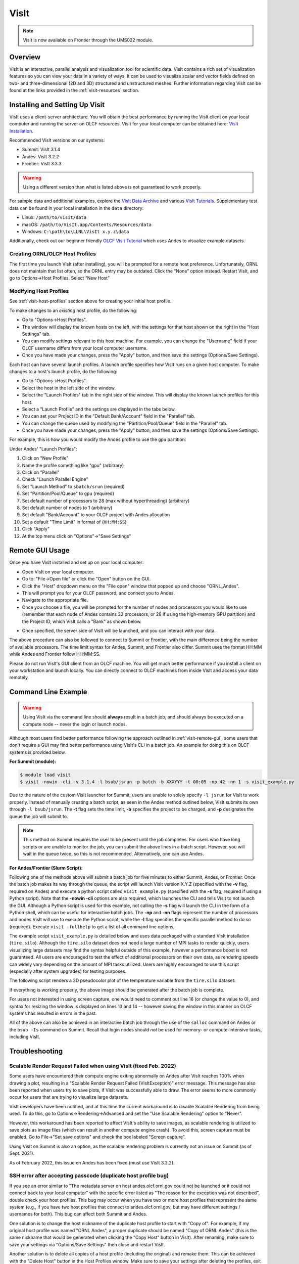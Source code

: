 
*****
VisIt
*****

.. note:: VisIt is now available on Frontier through the UMS022 module.

Overview
========

VisIt is an interactive, parallel analysis and visualization tool for
scientific data. VisIt contains a rich set of visualization features so you can
view your data in a variety of ways. It can be used to visualize scalar and
vector fields defined on two- and three-dimensional (2D and 3D) structured and
unstructured meshes. Further information regarding VisIt can be found at the
links provided in the :ref:`visit-resources` section.

.. _visit-setup:

Installing and Setting Up Visit
===============================

VisIt uses a client-server architecture. You will obtain the best performance
by running the VisIt client on your local computer and running the server on
OLCF resources. VisIt for your local computer can be obtained here: 
`VisIt Installation <https://visit-dav.github.io/visit-website/>`__.  

Recommended VisIt versions on our systems:

* Summit: VisIt 3.1.4
* Andes: VisIt 3.2.2
* Frontier: VisIt 3.3.3

.. warning::
    Using a different version than what is listed above is not guaranteed to work properly.

For sample data and additional examples, explore the
`VisIt Data Archive <https://visit-dav.github.io/largedata/datarchives.html>`__
and various `VisIt Tutorials <https://visit-sphinx-github-user-manual.readthedocs.io/en/develop/tutorials/index.html>`__.
Supplementary test data can be found in your local installation in the ``data``
directory:

* Linux: ``/path/to/visit/data``
* macOS: ``/path/to/VisIt.app/Contents/Resources/data``
* Windows: ``C:\path\to\LLNL\VisIt x.y.z\data``

Additionally, check out our beginner friendly
`OLCF VisIt Tutorial <https://github.com/olcf/dva-training-series/tree/main/visit>`__
which uses Andes to visualize example datasets.

.. _visit-host-profiles:

Creating ORNL/OLCF Host Profiles
--------------------------------

The first time you launch VisIt (after installing), you will be prompted for a
remote host preference. Unfortunately, ORNL does not maintain that list
often, so the ORNL entry may be outdated. Click the “None” option instead.
Restart VisIt, and go to Options→Host Profiles. Select “New Host”

.. tabbed:: Andes

    **For Andes:**

    - **Host nickname**: ``Andes`` (this is arbitrary)
    - **Remote hostname**: ``andes.olcf.ornl.gov`` (required)
    - **Host name aliases**: ``andes-login#g`` (required)
    - **Maximum Nodes**: Unchecked
    - **Maximum processors**: Unchecked (arbitrary)
    - **Path to VisIt Installation**: ``/sw/andes/visit`` (required)
    - **Username**: Your OLCF Username (required)
    - **Tunnel data connections through SSH**: Checked (required)

    Under the “Launch Profiles” tab create a launch profile. Most of these values
    are arbitrary

    - **Profile Name**: ``batch`` (arbitrary)
    - **Timeout**: 480 (arbitrary)
    - **Number of threads per task**: 0 (arbitrary, but not tested
      with OMP/pthread support)
    - **Additional arguments**: blank (arbitrary)

    Under the “Parallel” Tab:

    - **Launch parallel engine**: Checked (required)
    - Launch Tab:

        - **Parallel launch method**:
          ``sbatch/srun`` (required)
        - **Partition/Pool/Queue**: ``batch`` (required)
        - **Number of processors**: 1 (arbitrary, but
          high number may lead to OOM errors) (max for ``batch`` queue is 32)
        - **Number of nodes**: 1 (arbitrary)
        - **Bank/Account**: Your OLCF project to use (required)
        - **Time Limit**: 1:00:00 (arbitrary, ``HH:MM:SS``)
        - **Machine file**: Unchecked (required – Lets VisIt get
          the nodelist from the scheduler)
        - **Constraints**: Unchecked
    - Advanced tab – All boxes unchecked
    - GPU Acceleration

        - **Use cluster’s graphics cards**: Unchecked (even if using the ``gpu`` partition)

    Click “Apply” and make sure to save the settings (Options/Save Settings).
    Exit and re-launch VisIt.

    .. note::
        Users with large datasets may see a slight performance boost by
        using the high-memory ``gpu`` partition or by increasing
	the number of processors if memory is not an issue. See the
        :ref:`visit-modify-host` section below for how to add a ``gpu`` partition
        launch profile on Andes.

.. tabbed:: Frontier

    **For Frontier:**

    - **Host nickname**: ``Frontier`` (this is arbitrary)
    - **Remote hostname**: ``frontier.olcf.ornl.gov`` (required)
    - **Host name aliases**: ``login#`` (required)
    - **Maximum Nodes**: Unchecked
    - **Maximum processors**: Unchecked (arbitrary)
    - **Path to VisIt Installation**: ``/sw/frontier/ums/ums022/linux-sles15-zen3/gcc-11.2.0/visit-3.3.3-zfoh2caq5tbshlvtujditymjizstvewe/`` (required)
    - **Username**: Your OLCF Username (required)
    - **Tunnel data connections through SSH**: Checked (required)

    Under the “Launch Profiles” tab create a launch profile. Most of these values
    are arbitrary

    - **Profile Name**: ``batch`` (arbitrary)
    - **Timeout**: 480 (arbitrary)
    - **Number of threads per task**: 0 (arbitrary, but not tested
      with OMP/pthread support)
    - **Additional arguments**: blank (arbitrary)

    Under the “Parallel” Tab:

    - **Launch parallel engine**: Checked (required)
    - Launch Tab:

        - **Parallel launch method**:
          ``sbatch/srun`` (required)
        - **Partition/Pool/Queue**: ``batch`` (required)
        - **Number of processors**: 1 (arbitrary, but
          high number may lead to OOM errors) (max is 56)
        - **Number of nodes**: 1 (arbitrary)
        - **Bank/Account**: Your OLCF project to use (required)
        - **Time Limit**: 01:00:00 (arbitrary, ``HH:MM:SS``)
        - **Machine file**: Unchecked (required – Lets VisIt get
          the nodelist from the scheduler)
        - **Constraints**: Unchecked
    - Advanced tab – All boxes unchecked
    - GPU Acceleration

        - **Use cluster’s graphics cards**: Unchecked

    Click “Apply” and make sure to save the settings (Options/Save Settings).
    Exit and re-launch VisIt.

    .. note::
        If you want to use the ``debug`` QOS on Frontier, you can add ``-q debug``
        to the "Launcher arguments" section under the "Advanced" tab (make sure
        to also check the "Launcher arguments" box).

.. tabbed:: Summit

    **For Summit:**

    - **Host nickname**: ``Summit`` (this is arbitrary)
    - **Remote hostname**: ``summit.olcf.ornl.gov`` (required)
    - **Host name aliases**: ``login#`` (required)
    - **Maximum Nodes**: Unchecked
    - **Maximum processors**: Unchecked (arbitrary)
    - **Path to VisIt Installation**: ``/sw/summit/visit`` (required)
    - **Username**: Your OLCF Username (required)
    - **Tunnel data connections through SSH**: Checked (required)

    Under the “Launch Profiles” tab create a launch profile. Most of these values
    are arbitrary

    - **Profile Name**: ``batch`` (arbitrary)
    - **Timeout**: 480 (arbitrary)
    - **Number of threads per task**: 0 (arbitrary, but not tested
      with OMP/pthread support)
    - **Additional arguments**: blank (arbitrary)

    Under the “Parallel” Tab:

    - **Launch parallel engine**: Checked (required)
    - Launch Tab:

        - **Parallel launch method**:
          ``bsub`` (required)
        - **Partition/Pool/Queue**: ``batch`` (required)
        - **Number of processors**: 1 (arbitrary, but 
          high number may lead to OOM errors) (max is 42)
        - **Number of nodes**: 1 (arbitrary)
        - **Bank/Account**: Your OLCF project to use (required)
        - **Time Limit**: 01:00 (arbitrary, ``HH:MM``)
        - **Machine file**: Unchecked (required – Lets VisIt get 
          the nodelist from the scheduler)
        - **Constraints**: Unchecked
    - Advanced tab – All boxes unchecked
    - GPU Acceleration

        - **Use cluster’s graphics cards**: Unchecked

    Click “Apply” and make sure to save the settings (Options/Save Settings).
    Exit and re-launch VisIt.

.. _visit-modify-host:

Modifying Host Profiles
-----------------------

See :ref:`visit-host-profiles` section above for creating your initial host profile.

To make changes to an *existing* host profile, do the following:

-  Go to "Options→Host Profiles".
-  The window will display the known hosts on the left, with the 
   settings for that host shown on the right in the "Host Settings" tab.
-  You can modify settings relevant to this host machine. For example,
   you can change the "Username" field if your OLCF username differs
   from your local computer username.
-  Once you have made your changes, press the "Apply" button, and then
   save the settings (Options/Save Settings).

Each host can have several launch profiles. A launch profile specifies how VisIt 
runs on a given host computer. To make changes to a host's launch profile, do
the following:

-  Go to "Options→Host Profiles".
-  Select the host in the left side of the window.
-  Select the "Launch Profiles" tab in the right side of the window.
   This will display the known launch profiles for this host.
-  Select a "Launch Profile" and the settings are displayed in the tabs
   below.
-  You can set your Project ID in the "Default Bank/Account" field in
   the "Parallel" tab.
-  You can change the queue used by modifying the "Partition/Pool/Queue"
   field in the "Parallel" tab.
-  Once you have made your changes, press the "Apply" button, and then
   save the settings (Options/Save Settings).

For example, this is how you would modify the Andes profile to use the ``gpu`` partition:

Under Andes' "Launch Profiles":

1. Click on "New Profile"
2. Name the profile something like "gpu" (arbitrary)
3. Click on "Parallel"
4. Check "Launch Parallel Engine"
5. Set "Launch Method" to ``sbatch/srun`` (required)
6. Set "Partition/Pool/Queue" to ``gpu`` (required)
7. Set default number of processors to 28 (max without hyperthreading) (arbitrary)
8. Set default number of nodes to 1 (arbitrary)
9. Set default "Bank/Account" to your OLCF project with Andes allocation
10. Set a default "Time Limit" in format of (``HH:MM:SS``)
11. Click "Apply"
12. At the top menu click on "Options"→"Save Settings"

.. _visit-remote-gui:

Remote GUI Usage
================

Once you have VisIt installed and set up on your local computer:

-  Open VisIt on your local computer.
-  Go to: "File→Open file" or click the "Open" button on the GUI.
-  Click the "Host" dropdown menu on the "File open" window that popped
   up and choose "ORNL\_Andes".
-  This will prompt you for your OLCF password, and connect you to Andes.
-  Navigate to the appropriate file.
-  Once you choose a file, you will be prompted for the number of nodes
   and processors you would like to use (remember that each node of Andes
   contains 32 processors, or 28 if using the high-memory GPU partition) 
   and the Project ID, which VisIt calls a "Bank" as shown below.

.. image:: /images/Visit_Andes_1.png
   :align: center

-  Once specified, the server side of VisIt will be launched, and you
   can interact with your data.

The above procedure can also be followed to connect to Summit or Frontier, with
the main difference being the number of available processors. The time limit
syntax for Andes, Summit, and Frontier also differ. Summit uses the format
HH:MM while Andes and Frontier follow HH:MM:SS.

Please do not run VisIt's GUI client from an OLCF machine. You will get much 
better performance if you install a client on your workstation and launch 
locally. You can directly connect to OLCF machines from inside VisIt and 
access your data remotely.

.. _visit-command-line:

Command Line Example
====================

.. warning::
    Using VisIt via the command line should **always** result in a batch job, and
    should always be executed on a compute node -- never the login or launch nodes.

Although most users find better performance following the approach outlined in
:ref:`visit-remote-gui`, some users that don't require a GUI may find better
performance using VisIt's CLI in a batch job. An example for doing this on
OLCF systems is provided below.

**For Summit (module):**

.. code::
   
   $ module load visit
   $ visit -nowin -cli -v 3.1.4 -l bsub/jsrun -p batch -b XXXYYY -t 00:05 -np 42 -nn 1 -s visit_example.py

Due to the nature of the custom VisIt launcher for Summit, users are unable to
solely specify ``-l jsrun`` for VisIt to work properly. Instead of manually
creating a batch script, as seen in the Andes method outlined below, VisIt
submits its own through ``-l bsub/jsrun``. The **-t** flag sets the time limit,
**-b** specifies the project to be charged, and **-p** designates the queue the
job will submit to.

.. note::
    This method on Summit requires the user to be present until the job completes.
    For users who have long scripts or are unable to monitor the job, you can
    submit the above lines in a batch script. However, you will wait in the queue
    twice, so this is not recommended. Alternatively, one can use Andes.

**For Andes/Frontier (Slurm Script):**

.. tabbed:: Andes

    .. code-block:: bash
       :linenos:

       #!/bin/bash
       #SBATCH -A XXXYYY
       #SBATCH -J visit_test
       #SBATCH -N 1
       #SBATCH -p gpu
       #SBATCH -t 0:05:00

       cd $SLURM_SUBMIT_DIR
       date

       module load visit

       visit -nowin -cli -v 3.2.2 -l srun -np 28 -nn 1 -s visit_example.py

.. tabbed:: Frontier

    .. code-block:: bash
       :linenos:

       #!/bin/bash
       #SBATCH -A XXXYYY
       #SBATCH -J visit_test
       #SBATCH -N 1
       #SBATCH -p batch
       #SBATCH -t 0:05:00

       cd $SLURM_SUBMIT_DIR
       date

       module load ums
       module load ums022

       visit -nowin -cli -v 3.3.3 -l srun -np 28 -nn 1 -s visit_example.py

Following one of the methods above will submit a batch job for five minutes to
either Summit, Andes, or Frontier.  Once the batch job makes its way through
the queue, the script will launch VisIt version X.Y.Z (specified with the
**-v** flag, required on Andes) and execute a python script called
``visit_example.py`` (specified with the **-s** flag, required if using a
Python script). Note that the **-nowin -cli** options are also required, which
launches the CLI and tells VisIt to not launch the GUI. Although a Python
script is used for this example, not calling the **-s** flag will launch the
CLI in the form of a Python shell, which can be useful for interactive batch
jobs.  The **-np** and **-nn** flags represent the number of processors and
nodes VisIt will use to execute the Python script, while the **-l** flag
specifies the specific parallel method to do so (required). Execute ``visit
-fullhelp`` to get a list of all command line options.

The example script ``visit_example.py`` is detailed below and uses data
packaged with a standard VisIt installation (``tire.silo``). Although the
``tire.silo`` dataset does not need a large number of MPI tasks to render
quickly, users visualizing large datasets may find the syntax helpful outside
of this example, however a performance boost is not guaranteed. All users are
encouraged to test the effect of additional processors on their own data, as
rendering speeds can widely vary depending on the amount of MPI tasks utilized.
Users are highly encouraged to use this script (especially after system
upgrades) for testing purposes.

The following script renders a 3D pseudocolor plot of the temperature variable
from the ``tire.silo`` dataset:

.. code-block:: python
   :linenos:

   # visit_example.py:
   import sys

   # Open the file to visualize
   OpenDatabase("/sw/andes/visit/data/tire.silo")

   # Set options for output
   swa = SaveWindowAttributes()
   swa.outputToCurrentDirectory = 1      # Save images in current directory
   swa.fileName = "tire_pseudocolor"     # Image filename
   swa.family = 0                        # Do not append numbers to filename
   swa.format = swa.PNG                  # Save as PNG
   #swa.width = 1100                     # Image width (does not apply to screen capture)
   #swa.height = 1000                    # Image height (does not apply to screen capture)
   swa.resConstraint = swa.NoConstraint  # Do not force aspect ratio, use width and height
   swa.screenCapture = 1                 # Enable screen capture
   ResizeWindow(1, 1100, 1000)           # Setting Window 1's size (for screen capture)
   SetSaveWindowAttributes(swa)

   # Create a pseudocolor plot
   AddPlot("Pseudocolor", "temperature") # Plot type, variable name

   # Pseudocolor attributes settings
   PseudocolorAtts = PseudocolorAttributes()
   PseudocolorAtts.centering = PseudocolorAtts.Nodal  # Natural, Nodal, Zonal -- Nodal for smoothing
   PseudocolorAtts.colorTableName = "viridis_light"   # Set colormap
   PseudocolorAtts.invertColorTable = 1               # Invert colors
   SetPlotOptions(PseudocolorAtts)

   # Annotation attributes settings
   AnnotationAtts = AnnotationAttributes()
   AnnotationAtts.userInfoFlag = 0 # Turn off display of user information
   SetAnnotationAttributes(AnnotationAtts)

   # Set viewpoint
   vatts = View3DAttributes()
   vatts.viewNormal = (0.7, 0.1, 0.7)
   vatts.focus = (0, 0, 0)
   vatts.viewUp = (0, 1, 0)
   vatts.viewAngle = 30
   vatts.parallelScale = 82.9451
   vatts.nearPlane = -165.89
   vatts.farPlane = 165.89
   vatts.imagePan = (0, 0)
   vatts.imageZoom = 1
   vatts.perspective = 1
   vatts.eyeAngle = 2
   SetView3D(vatts)

   # Draw plots and save resulting image
   DrawPlots()
   SaveWindow()

   # Quit
   sys.exit(0)

.. image:: /images/Visit_example_1.png
   :align: center
   :width: 550px

If everything is working properly, the above image should be generated after
the batch job is complete. 

For users not interested in using screen capture, one would need to comment out
line 16 (or change the value to 0), and syntax for resizing the window is
displayed on lines 13 and 14 -- however saving the window in this manner on
OLCF systems has resulted in errors in the past.

All of the above can also be achieved in an interactive batch job through the
use of the ``salloc`` command on Andes or the ``bsub -Is`` command on Summit.
Recall that login nodes should *not* be used for memory- or compute-intensive
tasks, including VisIt.

.. _visit-troubleshooting:

Troubleshooting
===============

Scalable Render Request Failed when using VisIt (fixed Feb. 2022)
-----------------------------------------------------------------

Some users have encountered their compute engine exiting abnormally on Andes
after VisIt reaches 100% when drawing a plot, resulting in a "Scalable Render
Request Failed (VisItException)" error message. This message has also been
reported when users try to save plots, if VisIt was successfully able to draw.
The error seems to more commonly occur for users that are trying to visualize
large datasets.

VisIt developers have been notified, and at this time the current workaround is
to disable Scalable Rendering from being used. To do this, go to
Options→Rendering→Advanced and set the "Use Scalable Rendering" option to
"Never".

However, this workaround has been reported to affect VisIt's ability to save
images, as scalable rendering is utilized to save plots as image files (which
can result in another compute engine crash). To avoid this, screen capture must
be enabled. Go to File→"Set save options" and check the box labeled "Screen
capture".

Using VisIt on Summit is also an option, as the scalable rendering problem is
currently not an issue on Summit (as of Sept. 2021).

As of February 2022, this issue on Andes has been fixed (must use VisIt 3.2.2).

SSH error after accepting passcode (duplicate host profile bug)
---------------------------------------------------------------

If you see an error similar to "The metadata server on host andes.olcf.ornl.gov
could not be launched or it could not connect back to your local computer" with
the specific error listed as "The reason for the exception was not described",
double check your host profiles. This bug may occur when you have two or more
host profiles that represent the same system (e.g., if you have two host
profiles that connect to andes.olcf.ornl.gov, but may have different settings /
usernames for both). This bug can affect both Summit and Andes.

One solution is to change the host nickname of the duplicate host profile to
start with "Copy of".  For example, if my original host profile was named "ORNL
Andes", a proper duplicate should be named "Copy of ORNL Andes" (this is the
same nickname that would be generated when clicking the "Copy Host" button in
VisIt). After renaming, make sure to save your settings via "Options/Save
Settings" then close and restart VisIt.

Another solution is to delete all copies of a host profile (including the
original) and remake them. This can be achieved with the "Delete Host" button
in the Host Profiles window. Make sure to save your settings after deleting the
profiles, exit and restart VisIt, and then proceed with remaking your profiles. 

If none of the above solutions work for you, the final option would be to
delete the duplicate host profile entirely and just modify the settings of the
original when needed.

VisIt launch continues indefinitely after entering passcode
-----------------------------------------------------------

If the pop-up box called "metadata server launch progress" never goes away
after entering your passcode, you may need to check if you have enough storage
space available in your home directory (``/ccs/home/[user id]``). When
connecting to OLCF systems, VisIt creates some small temporary files in your
home directory that are unable to be created if you are over your quota (50 GB
is the default quota limit).

If the above does not apply to you, double check that you set up your host
profile exactly as how it is outlined in the :ref:`visit-host-profiles` section.
It may be helpful to delete and remake your host profile, but just remember
to always save your settings via "Options/Save Settings".

VisIt keeps asking for your password.
-------------------------------------

If VisIt keeps asking for your "Password" in the dialog box below, and you are
entering your correct PIN + RSA token code, you might need to select "Change
username" and then enter your OLCF username when prompted.

.. image:: /images/Visit_Andes_2.png
   :align: center

This will give you a new opportunity to enter your PIN + token code and your
username will appear in login request box as shown below. If you want you OLCF
username to be filled in by default, go to "Options→Host profiles" and enter it
under "Username".

.. image:: /images/Visit_Andes_3.png
   :align: center

VisIt will not connect when you try to draw an image.
-----------------------------------------------------

If VisIt will not connect to Andes or Summit when you try to draw an image, you
should login to the system and check if a job is in the queue. To do this on
Andes, enter ``squeue`` from the command line. To do this on Summit, enter
``bjobs`` from the command line. Your VisIt job should appear in the queue. If
you see it in a state marked "PD" or "PEND" you should wait a bit longer to see
if it will start. If you do not see your job listed in the queue, check to make
sure your project ID is entered in your VisIt host profile. See the
:ref:`visit-modify-host` section for instructions.

Fatal Python error when launching the CLI
-----------------------------------------

If VisIt immediately crashes after launching it via the command line (like in a
batch script or interactive batch job) and displays a ``Fatal Python error:
initfsencoding: Unable to get the locale encoding`` error message, you should
specify a specific VisIt version with the **-v** flag when launching VisIt.
This is necessary even if you plan to use the default version of VisIt on the
system. See :ref:`visit-command-line` for proper syntax.

VisIt never asks for passcode then hangs
----------------------------------------

If VisIt never asks for your passcode and hangs after trying to connect to one
of our systems, then this means VisIt is unable to establish a proper
SSH connection. Here are a few different approaches to fix this issue:

* Double check your host profile, especially the "remote host name",
  "host name aliases", and "tunnel data connections through SSH" sections.
* If you are using a VPN (including GlobalProtect VPN), try turning it off.
* If you use multi-factor authentication (MFA4) with a smartcard or yubikey
  when connecting to our systems, this does not work with VisIt. VisIt only
  accepts RSA PIN+tokencodes, so you will have to change your SSH config
  settings (typically within a ``.ssh/config`` file) and temporarily turn
  off MFA4.

.. _visit-resources:

Additional Resources
====================

* The `OLCF VisIt Tutorial on Andes
  <https://github.com/olcf/dva-training-series/tree/main/visit>`__ is a
  beginner friendly tutorial for getting started on Andes with example datasets.
* The `VisIt User Manual <https://visit-sphinx-github-user-manual.readthedocs.io/en/develop/>`__ 
  contains all information regarding the CLI and the GUI.
* `Past VisIt Tutorials <https://www.visitusers.org/index.php?title=VisIt_Tutorial>`__ 
  are available on the Visit User's Wiki along with a set of 
  `Updated Tutorials <https://visit-sphinx-github-user-manual.readthedocs.io/en/develop/tutorials/index.html>`__ 
  available in the VisIt User Manual.
* Sample data not pre-packaged with VisIt can be found in the 
  `VisIt Data Archive <https://visit-dav.github.io/largedata/datarchives.html>`__.
* `Older VisIt Versions <https://wci.llnl.gov/simulation/computer-codes/visit/executables>`__ 
  with their release notes can be found on the old VisIt website, and
  `Newer Versions <https://visit-dav.github.io/visit-website/releases-as-tables/>`__ 
  can be found on the new VisIt website with release notes found on the
  `VisIt Blog <https://visit-dav.github.io/visit-website/blog/archive/>`__
  or `VisIt Github Releases <https://github.com/visit-dav/visit/releases>`__ page.
* Non-ORNL related bugs and issues in VisIt can be found and reported on
  `Github <https://github.com/visit-dav/visit/discussions>`__.
